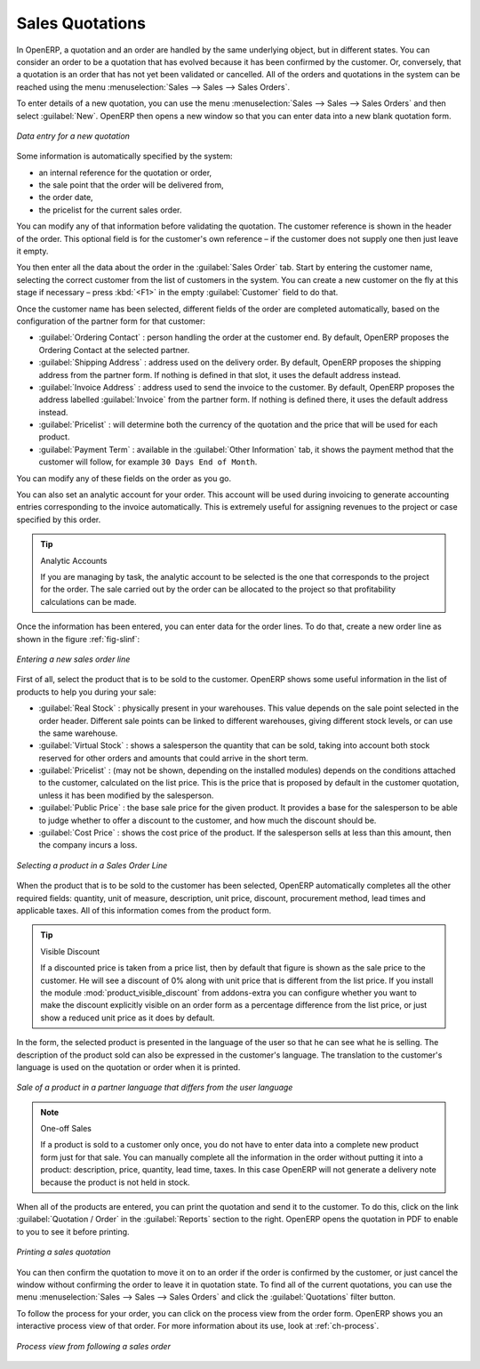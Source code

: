
Sales Quotations
================

In OpenERP, a quotation and an order are handled by the same underlying object, but in different states. You
can consider an order to be a quotation that has evolved because it has been confirmed by the
customer. Or, conversely, that a quotation is an order that has not yet been validated or cancelled.
All of the orders and quotations in the system can be reached using the menu :menuselection:`Sales
--> Sales --> Sales Orders`.

To enter details of a new quotation, you can use the menu :menuselection:`Sales -->
Sales --> Sales Orders` and then select :guilabel:`New`. OpenERP then opens a new window
so that you can enter data into a new blank quotation form.

.. figure:: images/sale_quotation_new.png
   :scale: 75
   :align: center

   *Data entry for a new quotation*

Some information is automatically specified by the system:

* an internal reference for the quotation or order,

* the sale point that the order will be delivered from,

* the order date,

* the pricelist for the current sales order.

You can modify any of that information before validating the quotation. The customer
reference is shown in the header of the order. This optional field is for the customer's own reference – 
if the customer does not supply one then just leave it empty.

You then enter all the data about the order in the :guilabel:`Sales Order` tab. Start by entering
the customer name, selecting the correct customer from the list of customers in the system. You can
create a new customer on the fly at this stage if necessary – press :kbd:`<F1>` in the empty
:guilabel:`Customer` field to do that.

Once the customer name has been selected, different fields of the order are completed
automatically, based on the configuration of the partner form for that customer:

* :guilabel:`Ordering Contact` : person handling the order at the customer end. By default, OpenERP
  proposes the Ordering Contact at the selected partner.

* :guilabel:`Shipping Address` : address used on the delivery order. By default, OpenERP proposes
  the shipping address from the partner form. If nothing is defined in that slot, it uses the default
  address instead.

* :guilabel:`Invoice Address` : address used to send the invoice to the customer. By default, OpenERP
  proposes the address labelled :guilabel:`Invoice` from the partner form. If nothing is defined there,
  it uses the default address instead.

* :guilabel:`Pricelist` : will determine both the currency of the quotation and the price that will
  be used for each product.

* :guilabel:`Payment Term` : available in the :guilabel:`Other Information` tab, it shows the payment
  method that the customer will follow, for example ``30 Days End of Month``.

You can modify any of these fields on the order as you go.

You can also set an analytic account for your order. This account will be used during invoicing
to generate accounting entries corresponding to the invoice automatically. This is extremely useful
for assigning revenues to the project or case specified by this order.

.. tip::  Analytic Accounts

   If you are managing by task, the analytic account to be selected is the one that corresponds to
   the project for the order.
   The sale carried out by the order can be allocated to the project so that profitability
   calculations can be made.

Once the information has been entered, you can enter data for the order lines. To do that, create a
new order line as shown in the figure :ref:`fig-slinf`:

.. _fig-slinf:

.. figure:: images/sale_line_form.png
   :scale: 75
   :align: center

   *Entering a new sales order line*

First of all, select the product that is to be sold to the customer. OpenERP shows some
useful information in the list of products to help you during your sale:

* :guilabel:`Real Stock` : physically present in your warehouses. This value depends on the sale
  point selected in the order header. Different sale points can be linked to different warehouses,
  giving different stock levels, or can use the same warehouse.

* :guilabel:`Virtual Stock` : shows a salesperson the quantity that can be sold, taking into account
  both stock reserved for other orders and amounts that could arrive in the short term.

* :guilabel:`Pricelist` : (may not be shown, depending on the installed modules) depends on the conditions attached to the customer, calculated on the
  list price. This is the price that is proposed by default in the customer quotation, unless it has been
  modified by the salesperson. 

* :guilabel:`Public Price` : the base sale price for the given product. It provides a base for the
  salesperson to be able to judge whether to offer a discount to the customer, and how much the
  discount should be.

* :guilabel:`Cost Price` : shows the cost price of the product. If the salesperson sells at less
  than this amount, then the company incurs a loss.

.. figure:: images/sale_product_list.png
   :scale: 75
   :align: center

   *Selecting a product in a Sales Order Line*

When the product that is to be sold to the customer has been selected, OpenERP automatically
completes all the other required fields: quantity, unit of measure, description, unit price,
discount, procurement method, lead times and applicable taxes. All of this information comes from
the product form.

.. index::
   single: module; product_visible_discount

.. tip:: Visible Discount

   If a discounted price is taken from a price list, then by default that figure is shown as the 
   sale price to the customer. He will see a discount of 0% along with unit price that is different 
   from the list price.
   If you install the module :mod:`product_visible_discount` from addons-extra
   you can configure whether you want to make the discount
   explicitly visible on an order form as a percentage difference from the list price, 
   or just show a reduced unit price as it does by default.

In the form, the selected product is presented in the language of the user so that he can see
what he is selling. The description of the product sold can also be expressed in the customer's language. 
The translation to the customer's language is used on the quotation or order when it is printed.

.. figure:: images/sale_line_translation.png
   :scale: 75
   :align: center

   *Sale of a product in a partner language that differs from the user language*

.. note:: One-off Sales

   If a product is sold to a customer only once, you do not have to enter data into a complete new
   product form just for that sale.
   You can manually complete all the information in the order without putting it into a product:
   description, price, quantity, lead time, taxes.
   In this case OpenERP will not generate a delivery note because the product is not held in stock.

When all of the products are entered, you can print the quotation and send it to the customer. To do
this, click on the link :guilabel:`Quotation / Order` in the :guilabel:`Reports` section to the right. 
OpenERP opens the quotation in PDF to enable to you to see it before printing.

.. figure:: images/sale_print.png
   :scale: 75
   :align: center

   *Printing a sales quotation*

You can then confirm the quotation to move it on to an order if the order is confirmed by the
customer, or just cancel the window without confirming the order to leave it in quotation state. To
find all of the current quotations, you can use the menu :menuselection:`Sales --> Sales
--> Sales Orders` and click the :guilabel:`Quotations` filter button.

To follow the process for your order, you can click on the process view from the order form. OpenERP
shows you an interactive process view of that order. For more information about its use,
look at :ref:`ch-process`.

.. figure:: images/sale_process.png
   :scale: 75
   :align: center

   *Process view from following a sales order*

.. Copyright © Open Object Press. All rights reserved.

.. You may take electronic copy of this publication and distribute it if you don't
.. change the content. You can also print a copy to be read by yourself only.

.. We have contracts with different publishers in different countries to sell and
.. distribute paper or electronic based versions of this book (translated or not)
.. in bookstores. This helps to distribute and promote the OpenERP product. It
.. also helps us to create incentives to pay contributors and authors using author
.. rights of these sales.

.. Due to this, grants to translate, modify or sell this book are strictly
.. forbidden, unless Tiny SPRL (representing Open Object Press) gives you a
.. written authorisation for this.

.. Many of the designations used by manufacturers and suppliers to distinguish their
.. products are claimed as trademarks. Where those designations appear in this book,
.. and Open Object Press was aware of a trademark claim, the designations have been
.. printed in initial capitals.

.. While every precaution has been taken in the preparation of this book, the publisher
.. and the authors assume no responsibility for errors or omissions, or for damages
.. resulting from the use of the information contained herein.

.. Published by Open Object Press, Grand Rosière, Belgium
